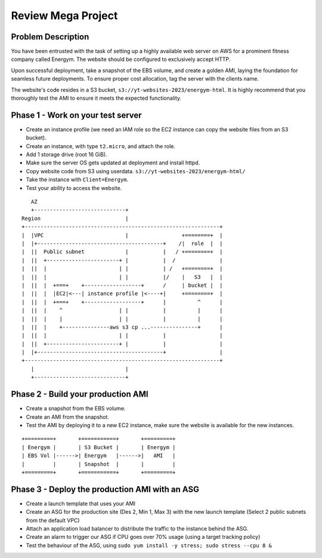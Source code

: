 Review Mega Project
*******************


Problem Description
-------------------
You have been entrusted with the task of setting up a highly available web
server on AWS for a prominent fitness company called Energym. The website
should be configured to exclusively accept HTTP.

Upon successful deployment, take a snapshot of the EBS volume, and create a
golden AMI, laying the foundation for seamless future deployments. To ensure
proper cost allocation, tag the server with the clients name.

The website's code resides in a S3 bucket, ``s3://yt-websites-2023/energym-html``.
It is highly recommend that you thoroughly test the AMI to ensure it meets
the expected functionality.


Phase 1 - Work on your test server
----------------------------------
* Create an instance profile (we need an IAM role so the EC2
  instance can copy the website files from an S3 bucket).
* Create an instance, with type ``t2.micro``, and attach the role.
* Add 1 storage drive (root 16 GiB).
* Make sure the server OS gets updated at deployment and install httpd.
* Copy website code from S3 using userdata. ``s3://yt-websites-2023/energym-html/``
* Take the instance with ``Client=Energym``.
* Test your ability to access the website.

::

     AZ
     +-----------------------------+
  Region                           |
  +--------------------------------------------------------------+
  |  |VPC                          |                 +========+  |
  |  |+----------------------------------------+    /|  role  |  |
  |  ||  Public subnet             |           |   / +========+  |
  |  ||  +-----------------------+ |           |  /              |
  |  ||  |                       | |           | /   +========+  |
  |  ||  |                       | |           |/    |   S3   |  |
  |  ||  |  +===+    +------------------+      /     | bucket |  |
  |  ||  |  |EC2|<---| instance profile |<----+|     +========+  |
  |  ||  |  +===+    +------------------+      |          ^      |
  |  ||  |    ^                  | |           |          |      |
  |  ||  |    |                  | |           |          |      |
  |  ||  |    +---------------aws s3 cp ...---------------+      |
  |  ||  |                       | |           |                 |
  |  ||  +-----------------------+ |           |                 |
  |  |+----------------------------------------+                 |
  +--------------------------------------------------------------+
     |                             |
     +-----------------------------+


Phase 2 - Build your production AMI
-----------------------------------
* Create a snapshot from the EBS volume.
* Create an AMI from the snapshot.
* Test the AMI by deploying it to a new EC2 instance, make sure the website is
  available for the new instances.

::

    +=========+       +===========+       +=========+
    | Energym |       | S3 Bucket |       | Energym |
    | EBS Vol |------>| Energym   |------>|   AMI   |
    |         |       | Snapshot  |       |         |
    +=========+       +===========+       +=========+


Phase 3 - Deploy the production AMI with an ASG
-----------------------------------------------
* Create a launch template that uses your AMI
* Create an ASG for the production site (Des 2, Min 1, Max 3) with the new
  launch template (Select 2 public subnets from the default VPC)
* Attach an application load balancer to distribute the traffic to the instance behind the ASG.
* Create an alarm to trigger our ASG if CPU goes over 70% usage (using a target tracking policy)
* Test the behaviour of the ASG, using ``sudo yum install -y stress; sudo stress --cpu 8 &``
